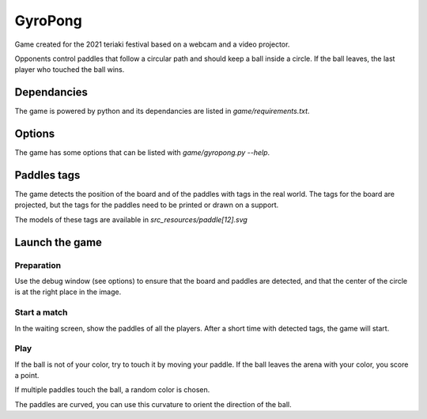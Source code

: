 GyroPong
========

Game created for the 2021 teriaki festival based on a webcam and a video
projector.

Opponents control paddles that follow a circular path and should keep a ball
inside a circle. If the ball leaves, the last player who touched the ball wins.

Dependancies
------------

The game is powered by python and its dependancies are listed in
`game/requirements.txt`.

Options
-------

The game has some options that can be listed with `game/gyropong.py --help`.

Paddles tags
------------

The game detects the position of the board and of the paddles with tags in the
real world. The tags for the board are projected, but the tags for the paddles
need to be printed or drawn on a support.

The models of these tags are available in `src_resources/paddle[12].svg`

Launch the game
---------------

Preparation
```````````

Use the debug window (see options) to ensure that the board and paddles are
detected, and that the center of the circle is at the right place in the image.

Start a match
`````````````

In the waiting screen, show the paddles of all the players. After a short time
with detected tags, the game will start.

Play
````

If the ball is not of your color, try to touch it by moving your paddle. If the
ball leaves the arena with your color, you score a point.

If multiple paddles touch the ball, a random color is chosen.

The paddles are curved, you can use this curvature to orient the direction of
the ball.
